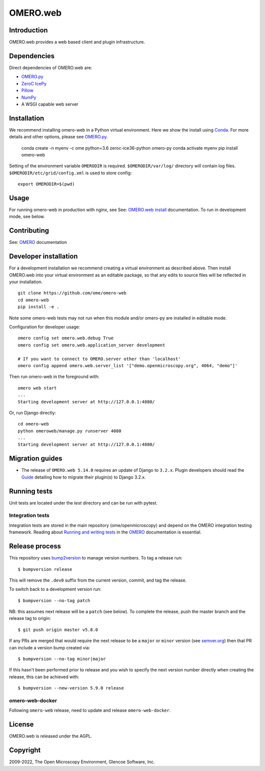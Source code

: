 OMERO.web
=========
.. image::  https://github.com/ome/omero-web/workflows/Tox/badge.svg
    :target: https://github.com/ome/omero-web/actions

.. image:: https://img.shields.io/badge/code%20style-black-000000.svg
    :target: https://github.com/psf/black

.. image:: https://badge.fury.io/py/omero-web.svg
    :target: https://badge.fury.io/py/omero-web

Introduction
------------

OMERO.web provides a web based client and plugin infrastructure.

Dependencies
------------

Direct dependencies of OMERO.web are:

- `OMERO.py`_
- `ZeroC IcePy`_
- `Pillow`_
- `NumPy`_
- A WSGI capable web server

Installation
------------

We recommend installing omero-web in a Python virtual environment.
Here we show the install using `Conda`_. For more details and
other options, please see `OMERO.py`_.

    conda create -n myenv -c ome python=3.6 zeroc-ice36-python omero-py
    conda activate myenv
    pip install omero-web

Setting of the environment variable ``OMERODIR`` is required.
``$OMERODIR/var/log/`` directory will contain log files.
``$OMERODIR/etc/grid/config.xml`` is used to store config::

    export OMERODIR=$(pwd)

Usage
-----

For running omero-web in production with nginx, see See: `OMERO.web install`_ documentation.
To run in development mode, see below.

Contributing
------------

See: `OMERO`_ documentation

Developer installation
----------------------

For a development installation we recommend creating a virtual environment as described above.
Then install OMERO.web into your virtual environment as an editable package, so that any edits
to source files will be reflected in your installation.

::

    git clone https://github.com/ome/omero-web
    cd omero-web
    pip install -e .

Note some omero-web tests may not run when this module and/or omero-py are installed in editable mode.

Configuration for developer usage::

    omero config set omero.web.debug True
    omero config set omero.web.application_server development

    # If you want to connect to OMERO.server other than 'localhost'
    omero config append omero.web.server_list '["demo.openmicroscopy.org", 4064, "demo"]'

Then run omero-web in the foreground with::

    omero web start
    ...
    Starting development server at http://127.0.0.1:4080/

Or, run Django directly::

    cd omero-web
    python omeroweb/manage.py runserver 4080
    ...
    Starting development server at http://127.0.0.1:4080/

Migration guides
----------------

* The release of ``OMERO.web 5.14.0`` requires an update of Django to ``3.2.x``.  Plugin developers should read the `Guide <MIGRATION_TO_DJANGO_32_GUIDE.md>`_ detailing how to migrate their plugin(s) to Django 3.2.x.

Running tests
-------------

Unit tests are located under the `test` directory and can be run with pytest.

Integration tests
^^^^^^^^^^^^^^^^^

Integration tests are stored in the main repository (ome/openmicroscopy) and depend on the
OMERO integration testing framework. Reading about `Running and writing tests`_ in the `OMERO`_ documentation
is essential.

Release process
---------------

This repository uses `bump2version <https://pypi.org/project/bump2version/>`_ to manage version numbers.
To tag a release run::

    $ bumpversion release

This will remove the ``.dev0`` suffix from the current version, commit, and tag the release.

To switch back to a development version run::

    $ bumpversion --no-tag patch

NB: this assumes next release will be a ``patch`` (see below).
To complete the release, push the master branch and the release tag to origin::

    $ git push origin master v5.8.0

If any PRs are merged that would require the next release to be a ``major`` or ``minor`` version
(see `semver.org <https://semver.org/>`_) then that PR can include a version bump created via::

    $ bumpversion --no-tag minor|major

If this hasn't been performed prior to release and you wish to specify the next version
number directly when creating the release, this can be achieved with::

    $ bumpversion --new-version 5.9.0 release

omero-web-docker
^^^^^^^^^^^^^^^^

Following ``omero-web`` release, need to update and release ``omero-web-docker``.

License
-------

OMERO.web is released under the AGPL.

Copyright
---------

2009-2022, The Open Microscopy Environment, Glencoe Software, Inc.

.. _OMERO: https://www.openmicroscopy.org/omero
.. _OMERO.web install: https://docs.openmicroscopy.org/latest/omero/sysadmins/unix/install-web/web-deployment.html
.. _OMERO.py: https://pypi.python.org/pypi/omero-py
.. _ZeroC IcePy: https://zeroc.com/
.. _Pillow: https://python-pillow.org/
.. _NumPy: http://matplotlib.org/
.. _Running and writing tests: https://docs.openmicroscopy.org/latest/omero/developers/testing.html
.. _Conda: https://docs.conda.io/en/latest/
